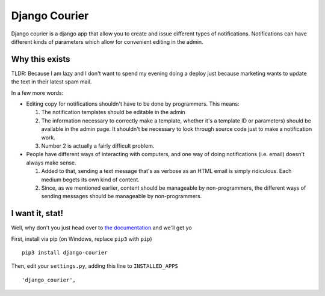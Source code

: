 ==============
Django Courier
==============

|pipeline-badge| |coverage-badge| |docs-badge| |pypi-badge|

Django courier is a django app that allow you to create and issue
different types of notifications. Notifications can have different
kinds of parameters which allow for convenient editing in the admin.


Why this exists
---------------

TLDR: Because I am lazy and I don't want to spend my evening doing
a deploy just because marketing wants to update the text in their
latest spam mail.

In a few more words:

* Editing copy for notifications shouldn't have to be done by programmers.
  This means:

  1. The notification templates should be editable in the admin
  2. The information necessary to correctly make a template, whether
     it's a template ID or parameters) should be available in the admin
     page. It shouldn't be necessary to look through source code just to
     make a notification work.
  3. Number 2 is actually a fairly difficult problem.

* People have different ways of interacting with computers, and one
  way of doing notifications (i.e. email) doesn't always make sense.

  1. Added to that, sending a text message that's as verbose as an HTML
     email is simply ridiculous. Each medium begets its own kind of
     content.
  2. Since, as we mentioned earlier, content should be manageable
     by non-programmers, the different ways of sending messages should
     be manageable by non-programmers.


I want it, stat!
----------------

Well, why don't you just head over to `the documentation`_ and we'll
get yo

First, install via pip (on Windows, replace ``pip3`` with ``pip``)

::

  pip3 install django-courier

Then, edit your ``settings.py``, adding this line to ``INSTALLED_APPS``

::

      'django_courier',


.. |pipeline-badge| image:: https://gitlab.com/alantrick/django-courier/badges/master/pipeline.svg
   :target: https://gitlab.com/alantrick/django-courier/
   :alt: Documentation Status

.. |coverage-badge| image:: https://gitlab.com/alantrick/django-courier/badges/master/coverage.svg
   :target: https://gitlab.com/alantrick/django-courier/
   :alt: Documentation Status

.. |docs-badge| image:: https://img.shields.io/readthedocs/djangocourier.svg
   :target: `the documentation`_
   :alt: Documentation Status

.. |pypi-badge| image:: https://img.shields.io/pypi/v/django_courier.svg
   :target: https://pypi.org/project/django-courier/
   :alt: Project on PyPI

.. _the documentation: http://djangocourier.readthedocs.io/en/latest/?badge=latest

